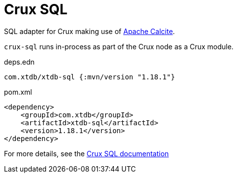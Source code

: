 = Crux SQL

SQL adapter for Crux making use of https://calcite.apache.org/[Apache Calcite].

`crux-sql` runs in-process as part of the Crux node as a Crux module.

.deps.edn
[source,clojure]
----
com.xtdb/xtdb-sql {:mvn/version "1.18.1"}
----

.pom.xml
[source,xml]
----
<dependency>
    <groupId>com.xtdb</groupId>
    <artifactId>xtdb-sql</artifactId>
    <version>1.18.1</version>
</dependency>
----

For more details, see the https://opencrux.com/reference/sql.html[Crux SQL documentation]
